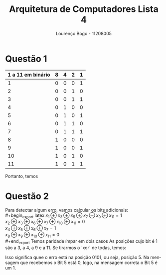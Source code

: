 #+TITLE: Arquitetura de Computadores Lista 4
#+AUTHOR: Lourenço Bogo - 11208005
#+EMAIL: louhmmsb@usp.br
#+LANGUAGE: pt-br

#+LATEX_HEADER: \usepackage[hyperref, x11names]{xcolor}
#+LATEX_HEADER: \hypersetup{colorlinks = true, urlcolor = SteelBlue4, linkcolor = black}
#+LATEX_HEADER: \usepackage[AUTO]{babel}
#+LATEX_HEADER: \usepackage{geometry}
#+LATEX_HEADER: \geometry{verbose,a4paper,left=2cm,top=2cm,right=3cm,bottom=3cm}
#+latex_class_options: [11pt]
#+OPTIONS: toc:nil

* Questão 1
#+begin_export latex
$x_{1}x_{2}x_{3}x_{4}x_{5}x_{6}x_{7}x_{7}x_{9}x_{10}x_{11} = x_{1}x_{2}1x_{4}100x_{8}101$
#+end_export
#+attr_latex: :align c | c c c c
| 1 a 11 em binário | 8 | 4 | 2 | 1 |
|-------------------+---+---+---+---|
|                 1 | 0 | 0 | 0 | 1 |
|                 2 | 0 | 0 | 1 | 0 |
|                 3 | 0 | 0 | 1 | 1 |
|                 4 | 0 | 1 | 0 | 0 |
|                 5 | 0 | 1 | 0 | 1 |
|                 6 | 0 | 1 | 1 | 0 |
|                 7 | 0 | 1 | 1 | 1 |
|                 8 | 1 | 0 | 0 | 0 |
|                 9 | 1 | 0 | 0 | 1 |
|                10 | 1 | 0 | 1 | 0 |
|                11 | 1 | 0 | 1 | 1 |

#+begin_export latex
\noindent$x_{8} = 1 \oplus 0 \oplus 1 = 0$\newline
$x_{4} = 1 \oplus 0 \oplus 0 = 1$\newline
$x_{2} = 1 \oplus 0 \oplus 0 \oplus 0 \oplus 1 = 0$\newline
$x_{1} = 1 \oplus 1 \oplus 0 \oplus 1 \oplus 1 = 0$\newline
#+end_export
Portanto, temos
#+begin_export latex
$00111000101$
#+end_export

* Questão 2
Para detectar algum erro, vamos calcular os bits adicionais:\\
#+begin_export latex
$x_{1} \oplus x_{3} \oplus x_{5} \oplus x_{7} \oplus x_{9} \oplus x_{11} = 1$ \\
$x_{2} \oplus x_{3} \oplus x_{6} \oplus x_{7} \oplus x_{10} \oplus x_{11} = 0$ \\
$x_{4} \oplus x_{5} \oplus x_{6} \oplus x_{7} = 1$ \\
$x_{8} \oplus x_{9} \oplus x_{10} \oplus x_{11} = 0$ \\
#+end_export
Temos paridade ímpar em dois casos
As posições cujo bit é 1 são a 3, a 4, a 9 e a 11. Se tirarmos o `xor` de todas, temos:

#+begin_export latex
$0011 \oplus 0100 \oplus 1001 \oplus 1011 = 0101$
#+end_export

Isso significa quee o erro está na posição $0101$, ou seja, posição 5. Na mensagem que recebemos
o Bit 5 está 0, logo, na mensagem correta o Bit 5 é um 1.
